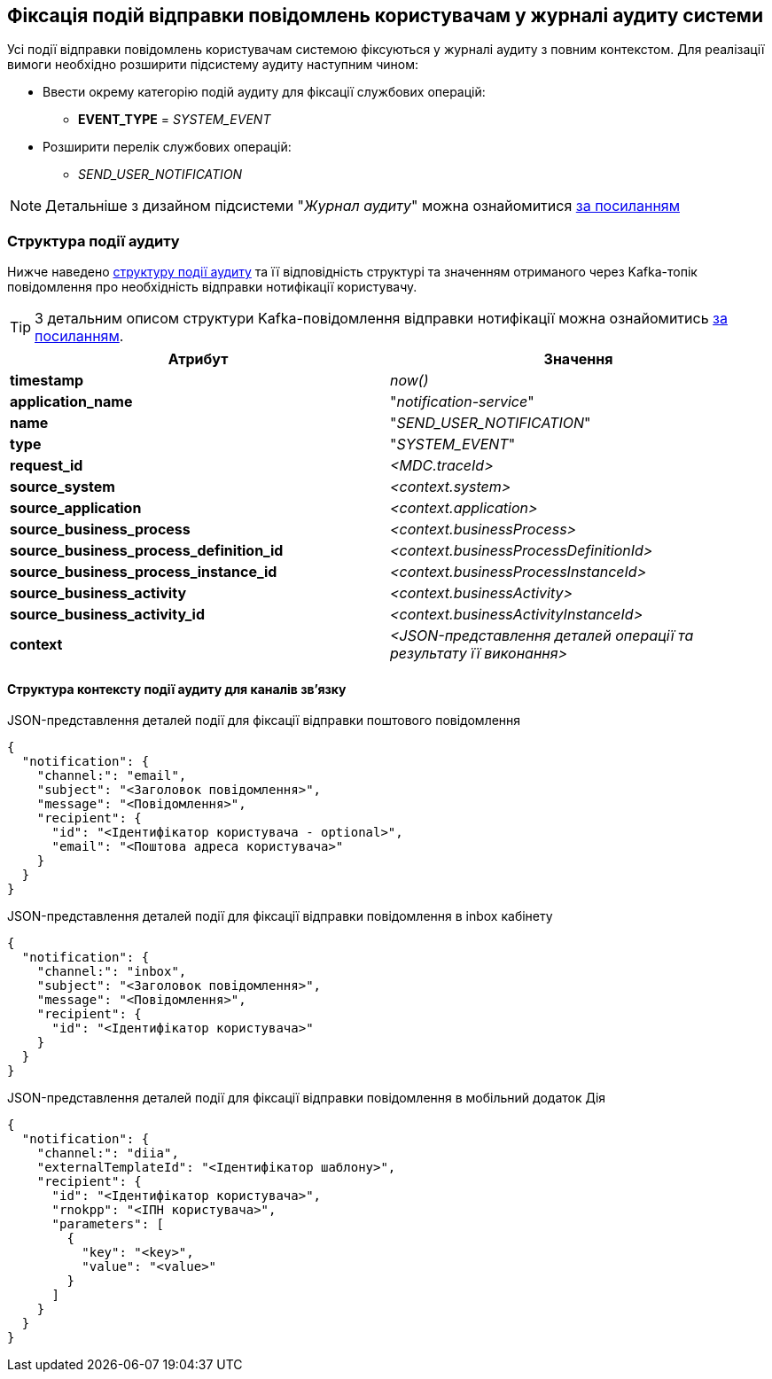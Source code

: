 == Фіксація подій відправки повідомлень користувачам у журналі аудиту системи

Усі події відправки повідомлень користувачам системою фіксуються у журналі аудиту з повним контекстом. Для реалізації вимоги необхідно розширити підсистему аудиту наступним чином:

* Ввести окрему категорію подій аудиту для фіксації службових операцій:
** *EVENT_TYPE* = _SYSTEM_EVENT_
* Розширити перелік службових операцій:
** _SEND_USER_NOTIFICATION_

[NOTE]
Детальніше з дизайном підсистеми "_Журнал аудиту_" можна ознайомитися
xref:datafactory/audit.adoc[за посиланням]

=== Структура події аудиту

Нижче наведено xref:datafactory/audit.adoc#_події[структуру події аудиту] та її відповідність структурі та значенням отриманого через Kafka-топік повідомлення про необхідність відправки нотифікації користувачу.

TIP: З детальним описом структури Kafka-повідомлення відправки нотифікації можна ознайомитись xref:lowcode/notifications/user-notifications-kafka-topics.adoc#_канонічний_вигляд_структури_повідомлення[за посиланням].

|===
|Атрибут|Значення

|*timestamp*
|_now()_

|*application_name*
|"_notification-service_"

|*name*
|"_SEND_USER_NOTIFICATION_"

|*type*
|"_SYSTEM_EVENT_"

|*request_id*
|_<MDC.traceId>_

|*source_system*
|_<context.system>_

|*source_application*
|_<context.application>_

|*source_business_process*
|_<context.businessProcess>_

|*source_business_process_definition_id*
|_<context.businessProcessDefinitionId>_

|*source_business_process_instance_id*
|_<context.businessProcessInstanceId>_

|*source_business_activity*
|_<context.businessActivity>_

|*source_business_activity_id*
|_<context.businessActivityInstanceId>_

|*context*
|_<JSON-представлення деталей операції та результату її виконання>_

|===

==== Структура контексту події аудиту для каналів зв'язку

.JSON-представлення деталей події для фіксації відправки поштового повідомлення
[source, json]
----
{
  "notification": {
    "channel:": "email",
    "subject": "<Заголовок повідомлення>",
    "message": "<Повідомлення>",
    "recipient": {
      "id": "<Ідентифікатор користувача - optional>",
      "email": "<Поштова адреса користувача>"
    }
  }
}
----

.JSON-представлення деталей події для фіксації відправки повідомлення в inbox кабінету
[source, json]
----
{
  "notification": {
    "channel:": "inbox",
    "subject": "<Заголовок повідомлення>",
    "message": "<Повідомлення>",
    "recipient": {
      "id": "<Ідентифікатор користувача>"
    }
  }
}
----

.JSON-представлення деталей події для фіксації відправки повідомлення в мобільний додаток Дія
[source, json]
----
{
  "notification": {
    "channel:": "diia",
    "externalTemplateId": "<Ідентифікатор шаблону>",
    "recipient": {
      "id": "<Ідентифікатор користувача>",
      "rnokpp": "<ІПН користувача>",
      "parameters": [
        {
          "key": "<key>",
          "value": "<value>"
        }
      ]
    }
  }
}
----